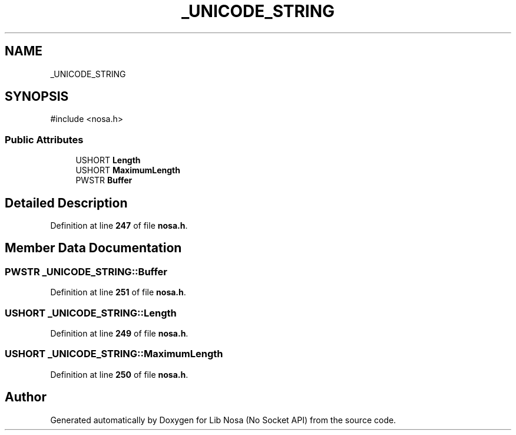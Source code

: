 .TH "_UNICODE_STRING" 3 "Version 0.0.1" "Lib Nosa (No Socket API)" \" -*- nroff -*-
.ad l
.nh
.SH NAME
_UNICODE_STRING
.SH SYNOPSIS
.br
.PP
.PP
\fR#include <nosa\&.h>\fP
.SS "Public Attributes"

.in +1c
.ti -1c
.RI "USHORT \fBLength\fP"
.br
.ti -1c
.RI "USHORT \fBMaximumLength\fP"
.br
.ti -1c
.RI "PWSTR \fBBuffer\fP"
.br
.in -1c
.SH "Detailed Description"
.PP 
Definition at line \fB247\fP of file \fBnosa\&.h\fP\&.
.SH "Member Data Documentation"
.PP 
.SS "PWSTR _UNICODE_STRING::Buffer"

.PP
Definition at line \fB251\fP of file \fBnosa\&.h\fP\&.
.SS "USHORT _UNICODE_STRING::Length"

.PP
Definition at line \fB249\fP of file \fBnosa\&.h\fP\&.
.SS "USHORT _UNICODE_STRING::MaximumLength"

.PP
Definition at line \fB250\fP of file \fBnosa\&.h\fP\&.

.SH "Author"
.PP 
Generated automatically by Doxygen for Lib Nosa (No Socket API) from the source code\&.
